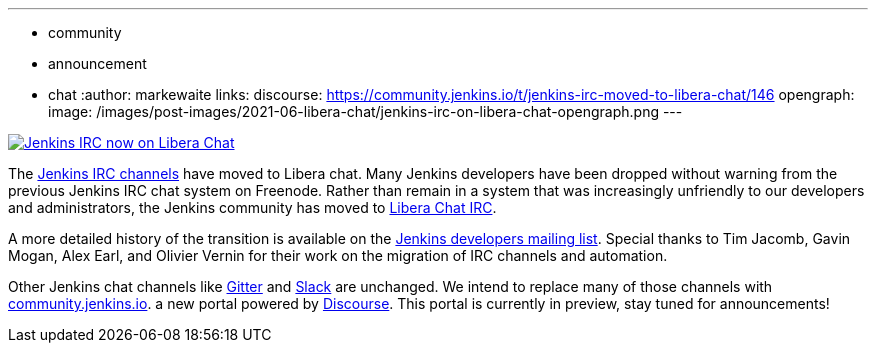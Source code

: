 ---
:layout: post
:title: "Jenkins IRC moved to Libera Chat"
:tags:
- community
- announcement
- chat
:author: markewaite
links:
  discourse: https://community.jenkins.io/t/jenkins-irc-moved-to-libera-chat/146
opengraph:
  image: /images/post-images/2021-06-libera-chat/jenkins-irc-on-libera-chat-opengraph.png
---

image:/images/post-images/2021-06-libera-chat/jenkins-irc-on-libera-chat-opengraph.png[Jenkins IRC now on Libera Chat, role=center, link="https://groups.google.com/g/jenkinsci-dev/c/pEcun5ZSfgo/m/ztRg03VNAgAJ"]

The link:/chat/#internet-relay-chat-irc[Jenkins IRC channels] have moved to Libera chat.
Many Jenkins developers have been dropped without warning from the previous Jenkins IRC chat system on Freenode.
Rather than remain in a system that was increasingly unfriendly to our developers and administrators, the Jenkins community has moved to link:https://libera.chat/[Libera Chat IRC].

A more detailed history of the transition is available on the link:https://groups.google.com/g/jenkinsci-dev/c/pEcun5ZSfgo/m/ztRg03VNAgAJ[Jenkins developers mailing list].
Special thanks to Tim Jacomb, Gavin Mogan, Alex Earl, and Olivier Vernin for their work on the migration of IRC channels and automation.

Other Jenkins chat channels like link:/chat/#gitter[Gitter] and link:/chat/#slack[Slack] are unchanged.
We intend to replace many of those channels with link:https://community.jenkins.io/[community.jenkins.io].
a new portal powered by link:https://www.discourse.org/[Discourse].
This portal is currently in preview, stay tuned for announcements!
